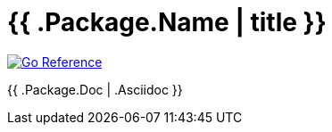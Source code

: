 
[#_{{.Package.Name}}_domain]
= {{ .Package.Name | title }}

image:https://pkg.go.dev/badge/github.com/korrel8r/korrel8r.svg[Go Reference,link="{{ .DocLinkURL "" }}"]

{{ .Package.Doc | .Asciidoc }}
